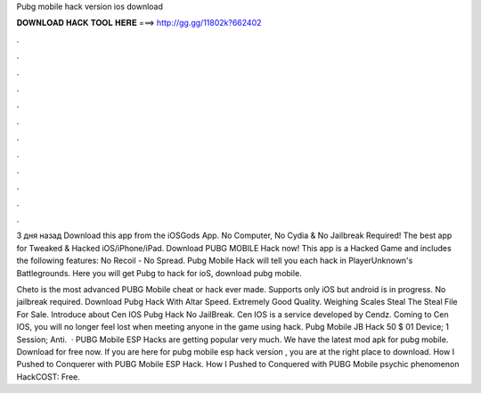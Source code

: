 Pubg mobile hack version ios download



𝐃𝐎𝐖𝐍𝐋𝐎𝐀𝐃 𝐇𝐀𝐂𝐊 𝐓𝐎𝐎𝐋 𝐇𝐄𝐑𝐄 ===> http://gg.gg/11802k?662402



.



.



.



.



.



.



.



.



.



.



.



.

3 дня назад Download this app from the iOSGods App. No Computer, No Cydia & No Jailbreak Required! The best app for Tweaked & Hacked iOS/iPhone/iPad. Download PUBG MOBILE Hack now! This app is a Hacked Game and includes the following features: No Recoil - No Spread. Pubg Mobile Hack will tell you each hack in PlayerUnknown's Battlegrounds. Here you will get Pubg to hack for ioS, download pubg mobile.

Cheto is the most advanced PUBG Mobile cheat or hack ever made. Supports only iOS but android is in progress. No jailbreak required. Download Pubg Hack With Altar Speed. Extremely Good Quality. Weighing Scales Steal The Steal File For Sale. Introduce about Cen IOS Pubg Hack No JailBreak. Cen IOS is a service developed by Cendz. Coming to Cen IOS, you will no longer feel lost when meeting anyone in the game using hack. Pubg Mobile JB Hack 50 $ 01 Device; 1 Session; Anti.  · PUBG Mobile ESP Hacks are getting popular very much. We have the latest mod apk for pubg mobile. Download for free now. If you are here for pubg mobile esp hack version , you are at the right place to download. How I Pushed to Conquerer with PUBG Mobile ESP Hack. How I Pushed to Conquered with PUBG Mobile psychic phenomenon HackCOST: Free.
